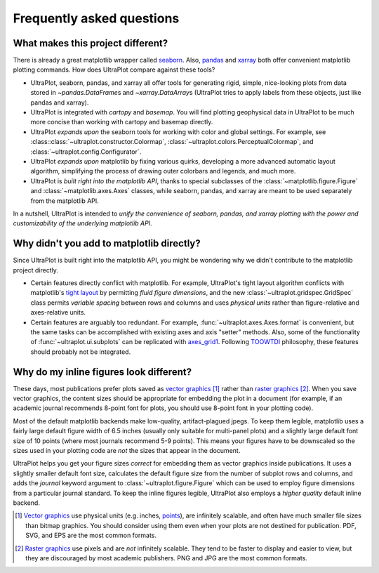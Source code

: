 ==========================
Frequently asked questions
==========================

What makes this project different?
==================================

There is already a great matplotlib wrapper called
`seaborn <https://seaborn.pydata.org/>`__. Also, `pandas
<https://pandas.pydata.org/pandas-docs/stable/reference/api/pandas.DataFrame.uplt.html>`__
and `xarray <http://xarray.pydata.org/en/stable/plotting.html>`__
both offer convenient matplotlib plotting commands.
How does UltraPlot compare against these tools?

* UltraPlot, seaborn, pandas, and xarray all offer tools for generating rigid, simple,
  nice-looking plots from data stored in `~pandas.DataFrame`\ s and
  `~xarray.DataArray`\ s (UltraPlot tries to apply labels from these objects, just like
  pandas and xarray).
* UltraPlot is integrated with *cartopy* and *basemap*. You will find plotting geophysical
  data in UltraPlot to be much more concise than working with cartopy and basemap
  directly.
* UltraPlot *expands upon* the seaborn tools for working with color and global settings.
  For example, see :class::class:`~ultraplot.constructor.Colormap`,
  :class:`~ultraplot.colors.PerceptualColormap`, and :class:`~ultraplot.config.Configurator`.
* UltraPlot *expands upon* matplotlib by fixing various quirks, developing a more
  advanced automatic layout algorithm, simplifying the process of drawing outer
  colorbars and legends, and much more.
* UltraPlot is *built right into the matplotlib API*, thanks to special subclasses of the
  :class:`~matplotlib.figure.Figure` and :class:`~matplotlib.axes.Axes` classes, while seaborn,
  pandas, and xarray are meant to be used separately from the matplotlib API.

In a nutshell, UltraPlot is intended to *unify the convenience of seaborn, pandas, and
xarray plotting with the power and customizability of the underlying matplotlib API*.

..
  So while UltraPlot includes similar tools, the scope and goals are largely different.
  Indeed, parts of UltraPlot were inspired by these projects -- in particular,
  ``setup.py`` and ``colortools.py`` are modeled after seaborn. However the goals and
  scope of UltraPlot are largely different:

Why didn't you add to matplotlib directly?
==========================================

Since UltraPlot is built right into the matplotlib API, you might be wondering why we
didn't contribute to the matplotlib project directly.

* Certain features directly conflict with matplotlib. For example, UltraPlot's tight
  layout algorithm conflicts with matplotlib's `tight layout
  <https://matplotlib.org/tutorials/intermediate/tight_layout_guide.html>`__ by
  permitting *fluid figure dimensions*, and the new :class:`~ultraplot.gridspec.GridSpec` class
  permits *variable spacing* between rows and columns and uses *physical units* rather
  than figure-relative and axes-relative units.
* Certain features are arguably too redundant. For example, :func:`~ultraplot.axes.Axes.format`
  is convenient, but the same tasks can be accomplished with existing axes and axis
  "setter" methods. Also, some of the functionality of :func:`~ultraplot.ui.subplots` can be
  replicated with `axes_grid1
  <https://matplotlib.org/mpl_toolkits/axes_grid1/index.html>`__. Following `TOOWTDI
  <https://wiki.python.org/moin/TOOWTDI>`__ philosophy, these features should probably
  not be integrated.

..
   * UltraPlot design choices are made with the academic scientist working with ipython
     notebooks in mind, while matplotlib has a much more diverse base of hundreds of
     thousands of users. Matplotlib developers have to focus on support and API
     consistency, while UltraPlot can make more dramatic improvements.

..
   Nevertheless, if any core matplotlib developers think that some
   of UltraPlot's features should be added to matplotlib, please contact
   `Luke Davis <https://github.com/lukelbd>`__ and let him know!

Why do my inline figures look different?
========================================

These days, most publications prefer plots saved as
`vector graphics <https://en.wikipedia.org/wiki/Vector_graphics>`__ [1]_
rather than `raster graphics <https://en.wikipedia.org/wiki/Raster_graphics>`__ [2]_.
When you save vector graphics, the content sizes should be appropriate for embedding the
plot in a document (for example, if an academic journal recommends 8-point font for
plots, you should use 8-point font in your plotting code).

Most of the default matplotlib backends make low-quality, artifact-plagued jpegs. To
keep them legible, matplotlib uses a fairly large default figure width of 6.5 inches
(usually only suitable for multi-panel plots) and a slightly large default font size of
10 points (where most journals recommend 5-9 points). This means your figures have to be
downscaled so the sizes used in your plotting code are *not* the sizes that appear in
the document.

UltraPlot helps you get your figure sizes *correct* for embedding them as vector graphics
inside publications.  It uses a slightly smaller default font size, calculates the
default figure size from the number of subplot rows and columns, and adds the `journal`
keyword argument to :class:`~ultraplot.figure.Figure` which can be used to employ figure
dimensions from a particular journal standard.  To keep the inline figures legible,
UltraPlot also employs a *higher quality* default inline backend.

.. [1] `Vector graphics <https://en.wikipedia.org/wiki/Vector_graphics>`__ use physical
   units (e.g. inches, `points <https://en.wikipedia.org/wiki/Point_(typography)>`__),
   are infinitely scalable, and often have much smaller file sizes than bitmap graphics.
   You should consider using them even when your plots are not destined for publication.
   PDF, SVG, and EPS are the most common formats.

.. [2] `Raster graphics <https://en.wikipedia.org/wiki/Raster_graphics>`__ use pixels
   and are *not* infinitely scalable. They tend to be faster to display and easier
   to view, but they are discouraged by most academic publishers. PNG and JPG are the
   most common formats.

..
   users to enlarge their figure dimensions and font sizes so that content inside of the
   inline figure is visible -- but when saving the figures for publication, it generally
   has to be shrunk back down!
